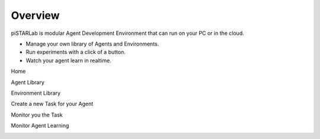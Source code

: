 Overview
========

piSTARLab is modular Agent Development Environment that can run on your PC or in the cloud.

* Manage your own library of Agents and Environments.  
* Run experiments with a click of a button.  
* Watch your agent learn in realtime.


Home

.. image:: images/pistarlab_home.png
    :width: 600px

Agent Library

.. image:: images/pistarlab_agent_home.png
    :width: 600px

Environment Library

.. image:: images/pistarlab_envs.png
    :width: 600px

Create a new Task for your Agent

.. image:: images/pistarlab_newtask.png
    :width: 600px

Monitor you the Task

.. image:: images/pistarlab_session_stats.png
    :width: 600px

Monitor Agent Learning

.. image:: images/pistarlab_agent_stats.png
    :width: 600px